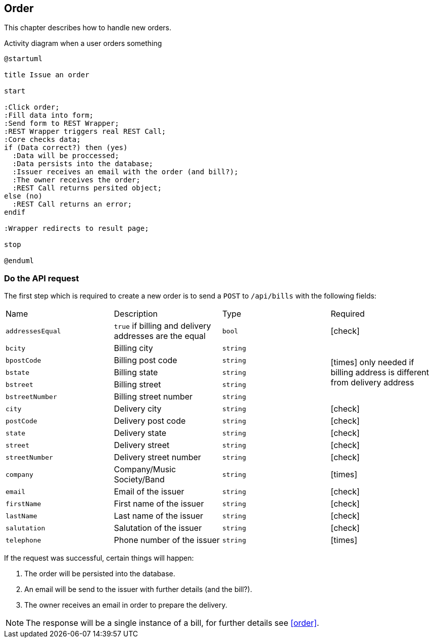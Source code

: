 :order-url: /api/bills
:chck: icon:check[]
:nch: icon:times[]

== Order

This chapter describes how to handle new orders.

.Activity diagram when a user orders something
[plantuml,order-activity,svg]
....
@startuml

title Issue an order

start

:Click order;
:Fill data into form;
:Send form to REST Wrapper;
:REST Wrapper triggers real REST Call;
:Core checks data;
if (Data correct?) then (yes)
  :Data will be proccessed;
  :Data persists into the database;
  :Issuer receives an email with the order (and bill?);
  :The owner receives the order;
  :REST Call returns persited object;
else (no)
  :REST Call returns an error;
endif

:Wrapper redirects to result page;

stop

@enduml
....

=== Do the API request

The first step which is required to create a new order is to send a `POST` to `{order-url}` with the following fields:

[cols="a,a,a,a"]
|===
|Name|Description|Type|Required
|`addressesEqual`|`true` if billing and delivery addresses are the equal|`bool`|{chck}
|`bcity`|Billing city|`string` 1.5+|{nch} only needed if billing address is different from delivery address
|`bpostCode`|Billing post code|`string`
|`bstate`|Billing state|`string`
|`bstreet`|Billing street|`string`
|`bstreetNumber`|Billing street number|`string`
|`city`|Delivery city|`string`|{chck}
|`postCode`|Delivery post code|`string`|{chck}
|`state`|Delivery state|`string`|{chck}
|`street`|Delivery street|`string`|{chck}
|`streetNumber`|Delivery street number|`string`|{chck}
|`company`|Company/Music Society/Band|`string`|{nch}
|`email`|Email of the issuer|`string`|{chck}
|`firstName`|First name of the issuer|`string`|{chck}
|`lastName`|Last name of the issuer|`string`|{chck}
|`salutation`|Salutation of the issuer|`string`|{chck}
|`telephone`|Phone number of the issuer|`string`|{nch}
|===

If the request was successful, certain things will happen:

. The order will be persisted into the database.
. An email will be send to the issuer with further details (and the bill?).
. The owner receives an email in order to prepare the delivery.

NOTE: The response will be a single instance of a bill, for further details see <<order>>.
